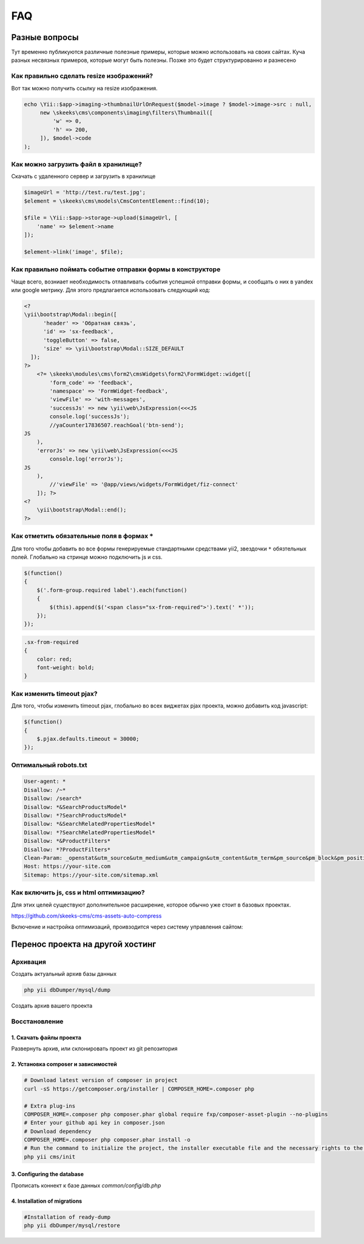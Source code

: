 ===
FAQ
===

Разные вопросы
==============

Тут временно публикуются различные полезные примеры, которые можно использовать на своих сайтах.
Куча разных несвязных примеров, которые могут быть полезны. Позже это будет структурированно и разнесено

Как правильно сделать resize изображений?
-----------------------------------------

Вот так можно получить ссылку на resize изображения.

.. code-block:: php

    echo \Yii::$app->imaging->thumbnailUrlOnRequest($model->image ? $model->image->src : null,
         new \skeeks\cms\components\imaging\filters\Thumbnail([
             'w' => 0,
             'h' => 200,
         ]), $model->code
    );


Как можно загрузить файл в хранилище?
-------------------------------------

Скачать с удаленного сервер и загрузить в хранилище

.. code-block:: php

    $imageUrl = 'http://test.ru/test.jpg';
    $element = \skeeks\cms\models\CmsContentElement::find(10);

    $file = \Yii::$app->storage->upload($imageUrl, [
        'name' => $element->name
    ]);

    $element->link('image', $file);


Как правильно поймать событие отправки формы в конструкторе
-----------------------------------------------------------

Чаще всего, возниает необходимость отлавливать события успешной отправки формы, и сообщать о них в yandex или google метрику.
Для этого предлагается использовать следующий код:

.. code-block:: php

    <?
    \yii\bootstrap\Modal::begin([
          'header' => 'Обратная связь',
          'id' => 'sx-feedback',
          'toggleButton' => false,
          'size' => \yii\bootstrap\Modal::SIZE_DEFAULT
      ]);
    ?>
        <?= \skeeks\modules\cms\form2\cmsWidgets\form2\FormWidget::widget([
            'form_code' => 'feedback',
            'namespace' => 'FormWidget-feedback',
            'viewFile' => 'with-messages',
            'successJs' => new \yii\web\JsExpression(<<<JS
            console.log('successJs');
            //yaCounter17836507.reachGoal('btn-send');
    JS
        ),
        'errorJs' => new \yii\web\JsExpression(<<<JS
            console.log('errorJs');
    JS
        ),
            //'viewFile' => '@app/views/widgets/FormWidget/fiz-connect'
        ]); ?>
    <?
        \yii\bootstrap\Modal::end();
    ?>



Как отметить обязательные поля в формах ``*``
---------------------------------------------

Для того чтобы добавить во все формы генерируемые стандартными средствами yii2, звездочки ``*`` обязтельных полей. Глобально на стринце можно подключить js и css.

.. code-block:: js

    $(function()
    {
        $('.form-group.required label').each(function()
        {
            $(this).append($('<span class="sx-from-required">').text(' *'));
        });
    });

.. code-block:: css

    .sx-from-required
    {
        color: red;
        font-weight: bold;
    }


Как изменить timeout pjax?
--------------------------

Для того, чтобы изменить timeout pjax, глобально во всех виджетах pjax проекта, можно добавить код javascript:

.. code-block:: js

    $(function()
    {
        $.pjax.defaults.timeout = 30000;
    });


Оптимальный robots.txt
----------------------

.. code-block:: bash

    User-agent: *
    Disallow: /~*
    Disallow: /search*
    Disallow: *&SearchProductsModel*
    Disallow: *?SearchProductsModel*
    Disallow: *&SearchRelatedPropertiesModel*
    Disallow: *?SearchRelatedPropertiesModel*
    Disallow: *&ProductFilters*
    Disallow: *?ProductFilters*
    Clean-Param: _openstat&utm_source&utm_medium&utm_campaign&utm_content&utm_term&pm_source&pm_block&pm_position&clid&yclid&ymclid&frommarket&text
    Host: https://your-site.com
    Sitemap: https://your-site.com/sitemap.xml

Как включить js, css и html оптимизацию?
----------------------------------------

Для этих целей существуют дополнительное расширение, которое обычно уже стоит в базовых проектах.

`https://github.com/skeeks-cms/cms-assets-auto-compress <https://github.com/skeeks-cms/cms-assets-auto-compress>`_

Включение и настройка оптимизаций, проивзодится через систему управления сайтом:

.. figure:: _static/screen/faq/js-css-compress.png
       :width: 300 px
       :align: center
       :alt: SkeekS CMS


Перенос проекта на другой хостинг
=================================

Архивация
---------

Создать актуальный архив базы данных

.. code-block:: bash

    php yii dbDumper/mysql/dump

Создать архив вашего проекта



Восстановление
--------------

1. Скачать файлы проекта
~~~~~~~~~~~~~~~~~~~~~~~~
Развернуть архив, или склонировать проект из git репозитория

2. Установка composer и зависимостей
~~~~~~~~~~~~~~~~~~~~~~~~~~~~~~~~~~~~

.. code-block:: bash

    # Download latest version of composer in project
    curl -sS https://getcomposer.org/installer | COMPOSER_HOME=.composer php

    # Extra plug-ins
    COMPOSER_HOME=.composer php composer.phar global require fxp/composer-asset-plugin --no-plugins
    # Enter your github api key in composer.json
    # Download dependency
    COMPOSER_HOME=.composer php composer.phar install -o
    # Run the command to initialize the project, the installer executable file and the necessary rights to the directory
    php yii cms/init

3. Configuring the database
~~~~~~~~~~~~~~~~~~~~~~~~~~~
Прописать коннект к базе данных `common/config/db.php`

4. Installation of migrations
~~~~~~~~~~~~~~~~~~~~~~~~~~~~~

.. code-block:: bash

    #Installation of ready-dump
    php yii dbDumper/mysql/restore

